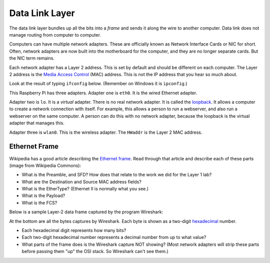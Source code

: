 .. _data-link:

Data Link Layer
===============

The data link layer bundles up all the bits into a *frame* and sends it along
the wire to another computer. Data link does not manage routing from computer to
computer.

Computers can have multiple network adapters. These are officially known as
Network Interface Cards or NIC for short. Often, network adapters are now
built into the motherboard for the computer, and they are no longer separate
cards. But the NIC term remains.

Each network adapter has a Layer 2 address. This is set by default and should be different
on each computer. The Layer 2 address is the `Media Access Control`_ (MAC) address.
This is not the IP address that you hear so much about.

Look at the result of typing ``ifconfig`` below. (Remember on Windows it is
``ipconfig``.)

.. image:: mac_address.png
    :width: 550px
    :align: center
    :alt: alternate text

This Raspberry Pi has three adapters. Adapter one is ``eth0``. It is the wired
Ethernet adapter.

Adapter two is ``lo``. It is a *virtual* adapter. There is no real network adapter.
It is called the loopback_. It allows a computer to create a
network connection with itself. For example, this allows a person to run a
webserver, and also run a webserver on the same computer. A person can do this
with no network adapter, because the loopback is the virtual adapter that manages
this.

Adapter three is ``wlan0``. This is the wireless adapter. The ``HWaddr`` is the
Layer 2 MAC address.


Ethernet Frame
--------------

Wikipedia has a good article describing the `Ethernet frame`_. Read through
that article and describe each of these parts (image from Wikipedia Commons):

.. image:: ethernet_frame.svg
    :width: 550px
    :align: center
    :alt: https://commons.wikimedia.org/wiki/File:Ethernet_frame.svg

* What is the Preamble, and SFD? How does that relate to the work we did for
  the Layer 1 lab?
* What are the Destination and Source MAC address fields?
* What is the EtherType? (Ethernet II is normally what you see.)
* What is the Payload?
* What is the FCS?

Below is a sample Layer-2 data frame captured by the program Wireshark:

.. image:: sample_data_frame.png
    :width: 600px
    :align: center
    :alt: Alt text

At the bottom are all the bytes captures by Wireshark. Each byte is shown as
a two-digit `hexadecimal`_ number.

* Each hexadecimal digit represents how many bits?
* Each two-digit hexadecimal number represents a decimal number from up to
  what value?
* What parts of the frame does is the Wireshark capture NOT showing? (Most
  network adapters will strip these parts before passing them "up" the
  OSI stack. So Wireshark can't see them.)



.. _Ethernet frame: https://en.wikipedia.org/wiki/Ethernet_frame
.. _Hexadecimal: https://en.wikipedia.org/wiki/Hexadecimal
.. _Media Access Control: https://en.wikipedia.org/wiki/MAC_address:
.. _loopback: https://en.wikipedia.org/wiki/Loopback

